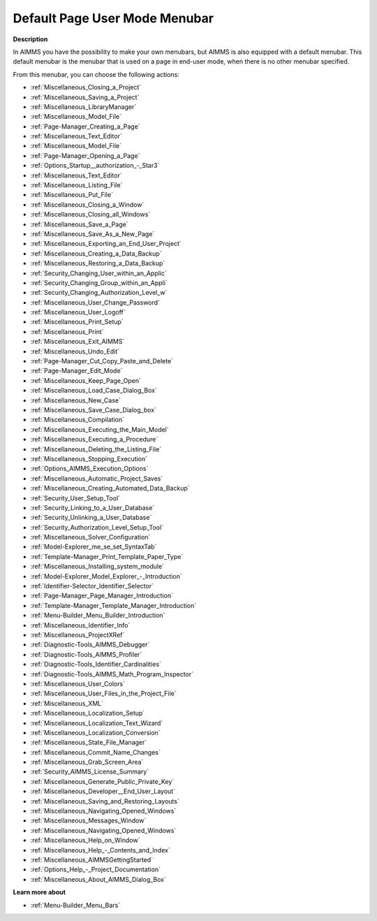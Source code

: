 

.. _Page-Manager_Default_Page_Menubar:


Default Page User Mode Menubar
==============================

**Description** 

In AIMMS you have the possibility to make your own menubars, but AIMMS is also equipped with a default menubar. This default menubar is the menubar that is used on a page in end-user mode, when there is no other menubar specified.



From this menubar, you can choose the following actions:

*	:ref:`Miscellaneous_Closing_a_Project`  
*	:ref:`Miscellaneous_Saving_a_Project`  
*	:ref:`Miscellaneous_LibraryManager`  
*	:ref:`Miscellaneous_Model_File` 
*	:ref:`Page-Manager_Creating_a_Page`  
*	:ref:`Miscellaneous_Text_Editor` 
*	:ref:`Miscellaneous_Model_File` 
*	:ref:`Page-Manager_Opening_a_Page` 
*	:ref:`Options_Startup__authorization_-_Star3` 
*	:ref:`Miscellaneous_Text_Editor` 
*	:ref:`Miscellaneous_Listing_File`  
*	:ref:`Miscellaneous_Put_File`  
*	:ref:`Miscellaneous_Closing_a_Window`  
*	:ref:`Miscellaneous_Closing_all_Windows`  
*	:ref:`Miscellaneous_Save_a_Page`  
*	:ref:`Miscellaneous_Save_As_a_New_Page`  
*	:ref:`Miscellaneous_Exporting_an_End_User_Project`  
*	:ref:`Miscellaneous_Creating_a_Data_Backup`  
*	:ref:`Miscellaneous_Restoring_a_Data_Backup`  
*	:ref:`Security_Changing_User_within_an_Applic` 
*	:ref:`Security_Changing_Group_within_an_Appli` 
*	:ref:`Security_Changing_Authorization_Level_w` 
*	:ref:`Miscellaneous_User_Change_Password` 
*	:ref:`Miscellaneous_User_Logoff`  
*	:ref:`Miscellaneous_Print_Setup`  
*	:ref:`Miscellaneous_Print`  
*	:ref:`Miscellaneous_Exit_AIMMS`  



*	:ref:`Miscellaneous_Undo_Edit`  
*	:ref:`Page-Manager_Cut_Copy_Paste_and_Delete`  



*	:ref:`Page-Manager_Edit_Mode`  
*	:ref:`Miscellaneous_Keep_Page_Open`  



*	:ref:`Miscellaneous_Load_Case_Dialog_Box` 
*	:ref:`Miscellaneous_New_Case`  
*	:ref:`Miscellaneous_Save_Case_Dialog_box` 



*	:ref:`Miscellaneous_Compilation`  
*	:ref:`Miscellaneous_Executing_the_Main_Model`  
*	:ref:`Miscellaneous_Executing_a_Procedure` 
*	:ref:`Miscellaneous_Deleting_the_Listing_File`  
*	:ref:`Miscellaneous_Stopping_Execution`  



*	:ref:`Options_AIMMS_Execution_Options` 
*	:ref:`Miscellaneous_Automatic_Project_Saves`  
*	:ref:`Miscellaneous_Creating_Automated_Data_Backup`  
*	:ref:`Security_User_Setup_Tool`  
*	:ref:`Security_Linking_to_a_User_Database`  
*	:ref:`Security_Unlinking_a_User_Database` 
*	:ref:`Security_Authorization_Level_Setup_Tool` 
*	:ref:`Miscellaneous_Solver_Configuration` 
*	:ref:`Model-Explorer_me_se_set_SyntaxTab`
*	:ref:`Template-Manager_Print_Template_Paper_Type`  
*	:ref:`Miscellaneous_Installing_system_module` 



*	:ref:`Model-Explorer_Model_Explorer_-_Introduction`  
*	:ref:`Identifier-Selector_Identifier_Selector`  
*	:ref:`Page-Manager_Page_Manager_Introduction`  
*	:ref:`Template-Manager_Template_Manager_Introduction`  
*	:ref:`Menu-Builder_Menu_Builder_Introduction`  
*	:ref:`Miscellaneous_Identifier_Info` 
*	:ref:`Miscellaneous_ProjectXRef`  
*	:ref:`Diagnostic-Tools_AIMMS_Debugger`  
*	:ref:`Diagnostic-Tools_AIMMS_Profiler`  
*	:ref:`Diagnostic-Tools_Identifier_Cardinalities`  
*	:ref:`Diagnostic-Tools_AIMMS_Math_Program_Inspector` 
*	:ref:`Miscellaneous_User_Colors`  
*	:ref:`Miscellaneous_User_Files_in_the_Project_File`  
*	:ref:`Miscellaneous_XML`  
*	:ref:`Miscellaneous_Localization_Setup`  
*	:ref:`Miscellaneous_Localization_Text_Wizard`  
*	:ref:`Miscellaneous_Localization_Conversion`  
*	:ref:`Miscellaneous_State_File_Manager` 
*	:ref:`Miscellaneous_Commit_Name_Changes`  
*	:ref:`Miscellaneous_Grab_Screen_Area`  
*	:ref:`Security_AIMMS_License_Summary`  
*	:ref:`Miscellaneous_Generate_Public_Private_Key` 






*	:ref:`Miscellaneous_Developer__End_User_Layout`  
*	:ref:`Miscellaneous_Saving_and_Restoring_Layouts`  
*	:ref:`Miscellaneous_Navigating_Opened_Windows`  
*	:ref:`Miscellaneous_Messages_Window`  
*	:ref:`Miscellaneous_Navigating_Opened_Windows`  
*	:ref:`Miscellaneous_Help_on_Window`  
*	:ref:`Miscellaneous_Help_-_Contents_and_Index`  
*	:ref:`Miscellaneous_AIMMSGettingStarted`  
*	:ref:`Options_Help_-_Project_Documentation`  
*	:ref:`Miscellaneous_About_AIMMS_Dialog_Box`  




**Learn more about** 

*	:ref:`Menu-Builder_Menu_Bars`  



